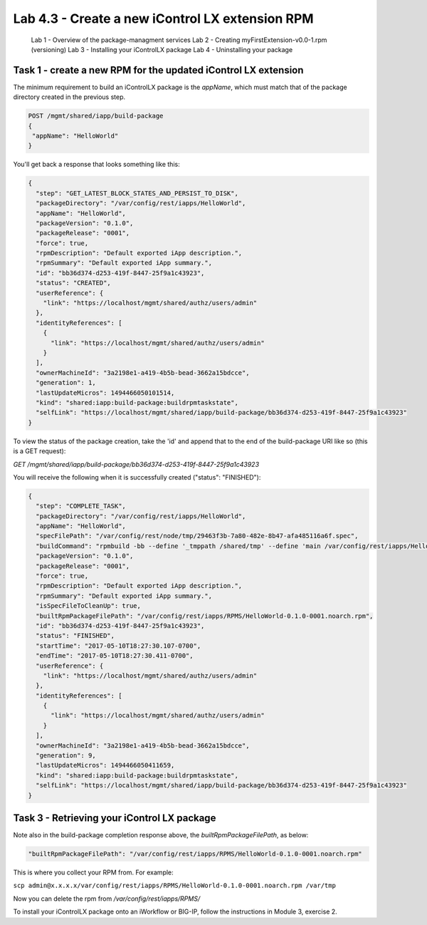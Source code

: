 Lab 4.3 - Create a new iControl LX extension RPM
------------------------------------------------

  Lab 1 - Overview of the package-managment services
  Lab 2 - Creating myFirstExtension-v0.0-1.rpm (versioning)
  Lab 3 - Installing your iControlLX package
  Lab 4 - Uninstalling your package


Task 1 - create a new RPM for the updated iControl LX extension
^^^^^^^^^^^^^^^^^^^^^^^^^^^^^^^^^^^^^^^^^^^^^^^^^^^^^^^^^^^^^^

The minimum requirement to build an iControlLX package is the `appName`, which
must match that of the package directory created in the previous step.

.. code::

  POST /mgmt/shared/iapp/build-package
  {
   "appName": "HelloWorld"
  }


You'll get back a response that looks something like this:

.. code::

  {
    "step": "GET_LATEST_BLOCK_STATES_AND_PERSIST_TO_DISK",
    "packageDirectory": "/var/config/rest/iapps/HelloWorld",
    "appName": "HelloWorld",
    "packageVersion": "0.1.0",
    "packageRelease": "0001",
    "force": true,
    "rpmDescription": "Default exported iApp description.",
    "rpmSummary": "Default exported iApp summary.",
    "id": "bb36d374-d253-419f-8447-25f9a1c43923",
    "status": "CREATED",
    "userReference": {
      "link": "https://localhost/mgmt/shared/authz/users/admin"
    },
    "identityReferences": [
      {
        "link": "https://localhost/mgmt/shared/authz/users/admin"
      }
    ],
    "ownerMachineId": "3a2198e1-a419-4b5b-bead-3662a15bdcce",
    "generation": 1,
    "lastUpdateMicros": 1494466050101514,
    "kind": "shared:iapp:build-package:buildrpmtaskstate",
    "selfLink": "https://localhost/mgmt/shared/iapp/build-package/bb36d374-d253-419f-8447-25f9a1c43923"
  }

To view the status of the package creation, take the 'id' and append that to
the end of the build-package URI like so (this is a GET request):

`GET /mgmt/shared/iapp/build-package/bb36d374-d253-419f-8447-25f9a1c43923`

You will receive the following when it is successfully created
("status": "FINISHED"):

.. code::

  {
    "step": "COMPLETE_TASK",
    "packageDirectory": "/var/config/rest/iapps/HelloWorld",
    "appName": "HelloWorld",
    "specFilePath": "/var/config/rest/node/tmp/29463f3b-7a80-482e-8b47-afa485116a6f.spec",
    "buildCommand": "rpmbuild -bb --define '_tmppath /shared/tmp' --define 'main /var/config/rest/iapps/HelloWorld' --define '_topdir /var/config/rest/node/tmp' '/var/config/rest/node/tmp/29463f3b-7a80-482e-8b47-afa485116a6f.spec'",
    "packageVersion": "0.1.0",
    "packageRelease": "0001",
    "force": true,
    "rpmDescription": "Default exported iApp description.",
    "rpmSummary": "Default exported iApp summary.",
    "isSpecFileToCleanUp": true,
    "builtRpmPackageFilePath": "/var/config/rest/iapps/RPMS/HelloWorld-0.1.0-0001.noarch.rpm",
    "id": "bb36d374-d253-419f-8447-25f9a1c43923",
    "status": "FINISHED",
    "startTime": "2017-05-10T18:27:30.107-0700",
    "endTime": "2017-05-10T18:27:30.411-0700",
    "userReference": {
      "link": "https://localhost/mgmt/shared/authz/users/admin"
    },
    "identityReferences": [
      {
        "link": "https://localhost/mgmt/shared/authz/users/admin"
      }
    ],
    "ownerMachineId": "3a2198e1-a419-4b5b-bead-3662a15bdcce",
    "generation": 9,
    "lastUpdateMicros": 1494466050411659,
    "kind": "shared:iapp:build-package:buildrpmtaskstate",
    "selfLink": "https://localhost/mgmt/shared/iapp/build-package/bb36d374-d253-419f-8447-25f9a1c43923"
  }

Task 3 - Retrieving your iControl LX package
^^^^^^^^^^^^^^^^^^^^^^^^^^^^^^^^^^^^^^^^^^^^

Note also in the build-package completion response above, the
*builtRpmPackageFilePath*, as below:

.. code::

  "builtRpmPackageFilePath": "/var/config/rest/iapps/RPMS/HelloWorld-0.1.0-0001.noarch.rpm"


This is where you collect your RPM from. For example:

``scp admin@x.x.x.x/var/config/rest/iapps/RPMS/HelloWorld-0.1.0-0001.noarch.rpm /var/tmp``

Now you can delete the rpm from `/var/config/rest/iapps/RPMS/`

To install your iControlLX package onto an iWorkflow or BIG-IP, follow the
instructions in Module 3, exercise 2.
